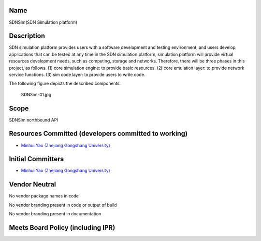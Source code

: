 Name
----

SDNSim(SDN Simulation platform)

Description
-----------

SDN simulation platform provides users with a software development and
testing environment, and users develop applications that can be tested
at any time in the SDN simulation platform, simulation platform will
provide virtual resources development needs, such as computing, storage
and networks. Therefore, there will be three phases in this project, as
follows. (1) core simulation engine: to provide basic resources. (2)
core emulation layer: to provide network service functions. (3) sim code
layer: to provide users to write code.

The following figure depicts the described components.

.. figure:: SDNSim-01.jpg
   :alt: SDNSim-01.jpg
   :width: 500px

   SDNSim-01.jpg

Scope
-----

SDNSim northbound API

Resources Committed (developers committed to working)
-----------------------------------------------------

-  `Minhui Yao (Zhejiang Gongshang
   University) <mailto:yaominhui@pop.zjgsu.edu.cn>`__

Initial Committers
------------------

-  `Minhui Yao (Zhejiang Gongshang
   University) <mailto:yaominhui@pop.zjgsu.edu.cn>`__

Vendor Neutral
--------------

No vendor package names in code

No vendor branding present in code or output of build

No vendor branding present in documentation

Meets Board Policy (including IPR)
----------------------------------
